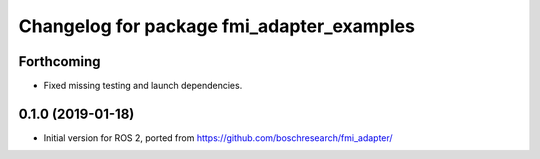 ^^^^^^^^^^^^^^^^^^^^^^^^^^^^^^^^^^^^^^^^^^
Changelog for package fmi_adapter_examples
^^^^^^^^^^^^^^^^^^^^^^^^^^^^^^^^^^^^^^^^^^

Forthcoming
-----------
* Fixed missing testing and launch dependencies.

0.1.0 (2019-01-18)
------------------
* Initial version for ROS 2, ported from https://github.com/boschresearch/fmi_adapter/